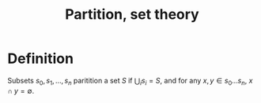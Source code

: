 :PROPERTIES:
:ID:       DF7B95E8-73AF-4F60-8DB2-EB85E0727D69
:END:
#+title:Partition, set theory

* Definition

Subsets $s_0, s_1, \dots, s_n$ paritition a set $S$ if $\bigcup_i s_i = S$, and for any $x,y \in s_0\dots s_n$, $x \cap y = \emptyset$.
